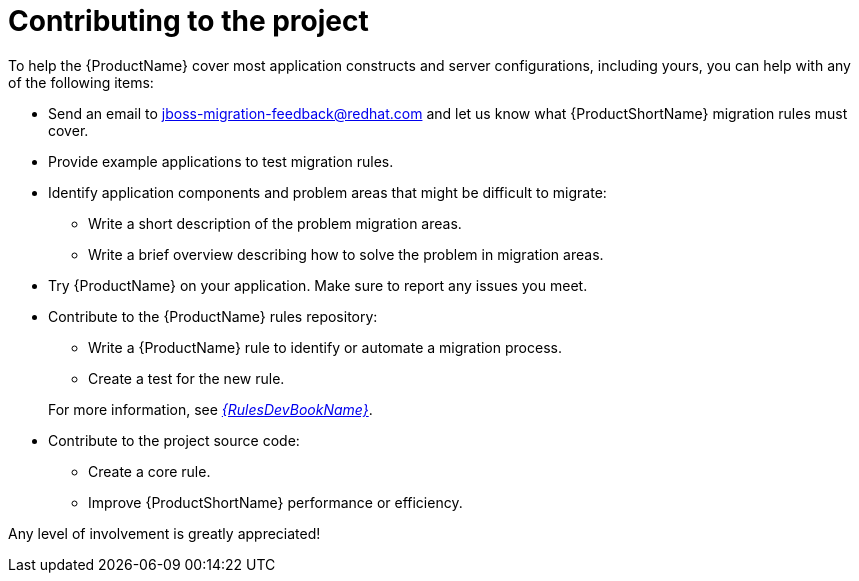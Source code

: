 // Module included in the following assemblies:
//
// * docs/cli-guide/master.adoc
// * docs/maven-guide/master.adoc

:_content-type: CONCEPT
[id="get-involved_{context}"]
= Contributing to the project

To help the {ProductName} cover most application constructs and server configurations, including yours, you can help with any of the following items:

* Send an email to jboss-migration-feedback@redhat.com and let us know what {ProductShortName} migration rules must cover.
* Provide example applications to test migration rules.
* Identify application components and problem areas that might be difficult to migrate:
** Write a short description of the problem migration areas.
** Write a brief overview describing how to solve the problem in migration areas.
* Try {ProductName} on your application. Make sure to report any issues you meet.
* Contribute to the {ProductName} rules repository:
** Write a {ProductName} rule to identify or automate a migration process.
** Create a test for the new rule.

+
For more information, see link:{ProductDocRulesGuideURL}[_{RulesDevBookName}_].
* Contribute to the project source code:
** Create a core rule.
** Improve {ProductShortName} performance or efficiency.

Any level of involvement is greatly appreciated!
